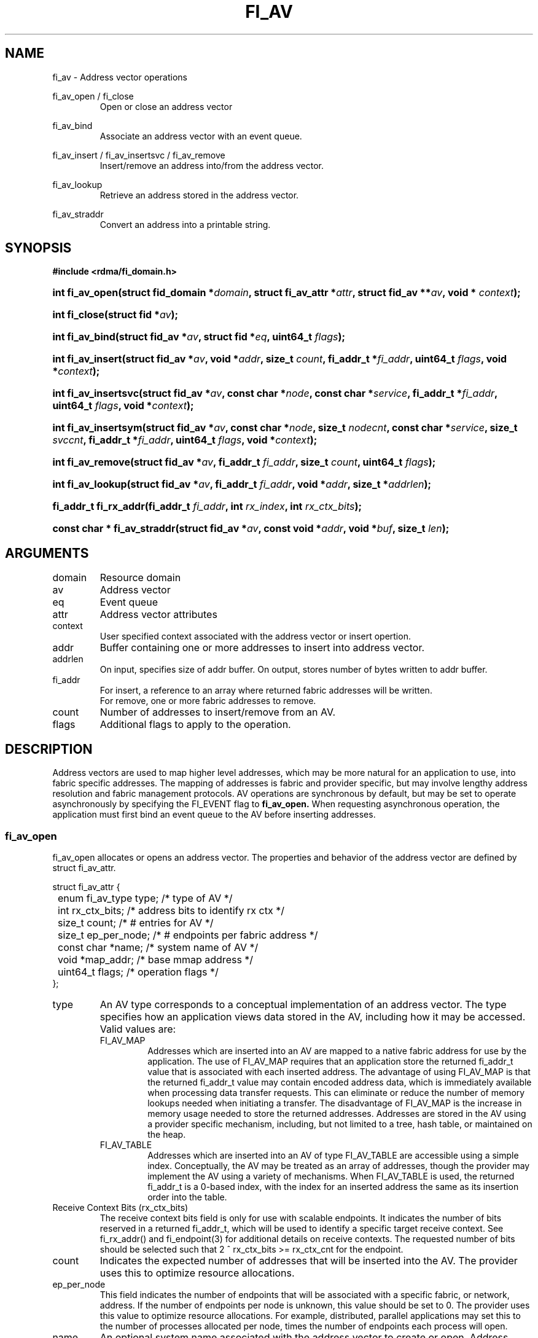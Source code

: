 .TH "FI_AV" 3 "@DATE@" "@VERSION@" "Libfabric Programmer's Manual" libfabric
.SH NAME
fi_av \- Address vector operations
.PP
fi_av_open / fi_close
.RS
Open or close an address vector
.RE
.PP
fi_av_bind
.RS
Associate an address vector with an event queue.
.RE
.PP
fi_av_insert / fi_av_insertsvc / fi_av_remove
.RS
Insert/remove an address into/from the address vector.
.RE
.PP
fi_av_lookup
.RS
Retrieve an address stored in the address vector.
.RE
.PP
fi_av_straddr
.RS
Convert an address into a printable string.
.RE
.SH SYNOPSIS
.B #include <rdma/fi_domain.h>
.HP
.BI "int fi_av_open(struct fid_domain *" domain ", struct fi_av_attr *" attr ", "
.BI "struct fid_av **" av ", void * " context ");"
.HP
.BI "int fi_close(struct fid *" av ");"
.PP
.HP
.BI "int fi_av_bind(struct fid_av *" av ", struct fid *" eq ", uint64_t " flags ");"
.PP
.HP
.BI "int fi_av_insert(struct fid_av *" av ", void *" addr ", size_t " count ", "
.BI "fi_addr_t *" fi_addr ", uint64_t " flags ", void *" context ");"
.HP
.BI "int fi_av_insertsvc(struct fid_av *" av ", const char *" node ", "
.BI "const char *" service ", fi_addr_t *" fi_addr ", uint64_t " flags ", "
.BI "void *" context ");"
.HP
.BI "int fi_av_insertsym(struct fid_av *" av ", const char *" node ", "
.BI "size_t " nodecnt ", const char *" service ", size_t " svccnt ", "
.BI "fi_addr_t *" fi_addr ", uint64_t " flags ", void *" context ");"
.HP
.BI "int fi_av_remove(struct fid_av *" av ", fi_addr_t " fi_addr ", size_t " count ", "
.BI "uint64_t " flags ");"
.HP
.BI "int fi_av_lookup(struct fid_av *" av ", fi_addr_t " fi_addr ", "
.BI "void *" addr ", size_t *" addrlen ");"
.HP
.BI "fi_addr_t fi_rx_addr(fi_addr_t " fi_addr ", int " rx_index ", "
.BI "int " rx_ctx_bits ");"
.HP
.BI "const char * fi_av_straddr(struct fid_av *" av ", const void *" addr ", "
.BI "void *" buf ", size_t " len ");"
.SH ARGUMENTS
.IP "domain"
Resource domain
.IP "av"
Address vector 
.IP "eq"
Event queue
.IP "attr"
Address vector attributes
.IP "context"
User specified context associated with the address vector or insert opertion.
.IP "addr"
Buffer containing one or more addresses to insert into address vector.
.IP "addrlen"
On input, specifies size of addr buffer.  On output, stores number of bytes
written to addr buffer.
.IP "fi_addr"
For insert, a reference to an array where returned fabric addresses
will be written.
.br
For remove, one or more fabric addresses to remove.
.IP "count"
Number of addresses to insert/remove from an AV.
.IP "flags"
Additional flags to apply to the operation.
.SH "DESCRIPTION"
Address vectors are used to map higher level addresses, which may be
more natural for an application to use, into fabric specific addresses.
The mapping of addresses is fabric and provider specific, but may involve
lengthy address resolution and fabric management protocols.  AV operations
are synchronous by default, but may be set to operate asynchronously by
specifying the FI_EVENT flag to
.B fi_av_open.
When requesting asynchronous operation, the
application must first bind an event queue to the AV before inserting
addresses.
.SS "fi_av_open"
fi_av_open allocates or opens an address vector.  The properties and behavior of
the address vector are defined by struct fi_av_attr.
.PP
.nf
struct fi_av_attr {
	enum fi_av_type  type;        /* type of AV */
	int              rx_ctx_bits; /* address bits to identify rx ctx */    
	size_t           count;       /* # entries for AV */
	size_t           ep_per_node; /* # endpoints per fabric address */
	const char       *name;       /* system name of AV */
	void             *map_addr;   /* base mmap address */
	uint64_t         flags;       /* operation flags */
};
.fi
.IP "type"
An AV type corresponds to a conceptual implementation of an address vector.
The type specifies how an application views data stored in the AV,
including how it may be accessed.  Valid values are:
.RS
.IP "FI_AV_MAP"
Addresses which are inserted into an AV are mapped to a native fabric
address for use by the application.  The use of FI_AV_MAP requires that
an application store the returned fi_addr_t value that is associated with
each inserted address.  The advantage of using FI_AV_MAP is that the returned
fi_addr_t value may contain encoded address data, which is immediately
available when processing data transfer requests.  This can eliminate
or reduce the number of memory lookups needed when initiating a transfer.
The disadvantage of FI_AV_MAP is the increase in memory usage needed to
store the returned addresses.
Addresses are stored in the AV using a provider specific
mechanism, including, but not limited to a tree, hash table, or maintained
on the heap.
.IP "FI_AV_TABLE"
Addresses which are inserted into an AV of type FI_AV_TABLE are accessible
using a simple index.  Conceptually, the AV may be treated as an array
of addresses, though the provider may implement the AV using a variety
of mechanisms.  When FI_AV_TABLE is used, the returned fi_addr_t is a
0-based index, with the index for an inserted address the same as its
insertion order into the table.
.RE
.IP "Receive Context Bits (rx_ctx_bits)"
The receive context bits field is only for use with scalable endpoints.  It
indicates the number of bits reserved in a returned fi_addr_t, which will
be used to identify a specific target receive context.  See fi_rx_addr()
and fi_endpoint(3) for additional details on receive contexts.  The
requested number of bits should be selected such that 2 ^ rx_ctx_bits >=
rx_ctx_cnt for the endpoint.
.IP "count"
Indicates the expected number of addresses that will be inserted into
the AV.  The provider uses this to optimize resource allocations.
.IP "ep_per_node"
This field indicates the number of endpoints that will be associated
with a specific fabric, or network, address.  If the number of endpoints
per node is unknown, this value should be set to 0.
The provider uses this value to optimize resource allocations.
For example, distributed, parallel applications may set this to the number
of processes allocated per node, times the number of endpoints each process
will open.
.IP "name"
An optional system name associated with the address vector to create or open.
Address vectors may be shared across multiple processes which access
the same named domain on the same node.  The name field allows the
underlying provider to identify a shared AV.
.sp
If the name field is non-NULL and the AV is not opened for read-only
access, a named AV will be created, if it does not already exist.
.IP "map_addr"
The map_addr determines the base FI_ADDR address that a provider
should use when sharing an AV of type FI_AV_MAP between processes.
Processes that provide the same value for map_addr to a shared AV may
use the same FI_ADDR values returned from an fi_av_insert call.
.sp
The map_addr may be used by the provider to mmap memory allocated for a
shared AV between processes; however, the provider is not required to use
the map_addr in this fashion.  The only requirement is that an FI_ADDR
returned as part of an fi_av_insert call on one process is usable on
another process which opens an AV of the same name at the same map_addr
value.  The relationship between the map_addr and any returned FI_ADDR
is not defined.
.sp
If name is non-NULL and map_addr is 0, then the map_addr used by the
provider will be returned through the attribute structure.  The map_addr
field is ignored if name is NULL.
.IP "flags"
The following flags may be used when opening an AV.
.RS
.IP "FI_EVENT"
When the flag FI_EVENT is specified, all insert operations on this
AV  will occur
asynchronously.  There will be one EQ error entry generated for each
failed address insertion, followed by one non-error event indicating that the
insertion operation has completed.
There will always be one non-error completion event for each
insert operation, even if all addresses fail.  The context field in all
completions will be the context specified to the insert call, and the data
field in the final completion entry will report the number of addresses 
successfully inserted.
.sp
If an AV is opened with FI_EVENT, any insertions attempted before an EQ
is bound to the AV will fail with -FI_ENOEQ.
.sp
Error completions for failed insertions will contain the index of the failed
address in the index field of the error completion entry.
.sp
Note that the order of delivery of insert completions may not match
the order in which the calls to fi_av_insert were made.  The only guarantee
is that all error completions for a given call to fi_av_insert will preceed
the single associated non-error completion.
.IP "FI_READ"
Opens an AV for read-only access.  An AV opened for read-only access
must be named (name attribute specified), and the AV must exist.
.IP "FI_SYMMETRIC"
Indicates that each node will be associated with the
same number of endpoints, the same transport addresses will be allocated
on each node, and the transport addresses will be sequential.  This feature
targets distributed applications on large fabrics and allows for
highly-optimized storage of remote endpoint addressing.
.RE
.SS "fi_close"
The fi_close call is used to release all resources associated with an
address vector.  Note that any events queued on an event queue referencing
the AV are left untouched.  It is recommended that callers retrieve all
events associated with the AV before closing it.
.SS "fi_av_bind"
Associates an event queue with the AV.  Binding an event queue to an
AV indicates that the provider should perform all insertions asynchronously,
with the completions reported through the event queue.  If an event queue
is not bound to the AV, then insertion requests behave synchronously.
.SS "fi_av_insert"
The fi_av_insert call inserts zero or more addresses into an AV.  The number
of addresses is specified through the count parameter.  The addr parameter
references an array of addresses to insert into the AV.  Addresses
inserted into an address vector must be in the same format as specified
in struct fi_info:addr_format for the corresponding domain.  A NULL
value for an address may be used to indicate that an entry should be
associated with 'any' address (similar to the IPv4 address of 0.0.0.0).
.PP
For AV's of type FI_AV_MAP, once inserted addresses have been mapped,
the mapped values are written into the buffer referenced by fi_addr.
The fi_addr buffer must remain valid until the
AV insertion has completed and an event has been generated
to an associated event queue.  The value of the returned fi_addr should
be considered opaque by the application for AVs of type FI_AV_MAP.
The returned value may point to an internal structure or a provider
specific encoding of low-level addressing data, for example.  In the latter
case, use of FI_AV_MAP may be able to avoid memory references during data
transfer operations. 
.PP
For AV's of type FI_AV_TABLE, addresses are placed into the table in
order.  That is, the first address inserted may be referenced at
index 0.  The fi_addr parameter may be NULL in this case.  Otherwise,
fi_addr must reference an array of fi_addr_t, and the buffer must
remain valid until the insertion operation completes.  When addresses
are inserted into an AV of type FI_AV_TABLE, the returned fi_addr values
will be simple indices corresponding to the entry into the table where the
address was inserted.  Addresses are indexed in order of their insertion.
.IP "flags"
The following flag may be passed to fi_av_insert
.RS
.IP "FI_MORE"
In order to allow optimized address insertion, the application may
specify the FI_MORE flag to the insert call to give a hint to the provider
that more insertion requests will follow, allowing the provider to aggregate
insertion requests if desired.  Providers are free to ignore FI_MORE.
.RE
.SS "fi_av_insertsvc"
The fi_av_insertsvc call behaves similar to fi_av_insert, but allows the
application to specify the node and service names, similar to the
fi_getinfo inputs, rather than an encoded address.  The node and service
parameters are defined the same as fi_getinfo(3).  Node should be a string
that corresponds to a hostname or network address.  The service string
corresponds to a textual representation of a transport address. 
.SS "fi_av_insertsym"
fi_av_insertsym performs a symmetric insert that inserts a sequential
range of nodes and/or service addresses into an AV.  The svccnt parameter
indicates the number of transport (endpoint) addresses to insert into the AV
for each node address, with the service parameter specifying the starting
transport address.  Inserted transport addresses will be of the range
{service, service + svccnt - 1}, inclusive.  All service addresses for a
node will be inserted before the next node is inserted.
.PP
The nodecnt parameter indicates the number of node (network) addresses to
insert into the AV, with the node parameter specifying the starting
node address.  Inserted node addresses will be of the range
{node, node + nodecnt - 1}, inclusive.  If node is a non-numeric string,
such as a hostname, it must contain a numeric suffix if nodecnt > 1.
.PP
As an example, if node = "10.1.1.1", nodecnt = 2, service = "5000", and
svccnt = 2, the following addresses will be inserted into the AV in the
order shown: 10.1.1.1:5000, 10.1.1.1:5001, 10.1.1.2:5000, 10.1.1.1:5001.
If node were replaced by the hostname "host10", the addresses would be:
host10:5000, host10:5001, host11:5000, host11:5001.
.PP
The total number of inserted addresses will be nodecnt x svccnt.
.SS "fi_av_remove"
fi_av_remove removes a set of addresses from an address vector.  All
resources associated with the indicated addresses are released, and
no future references to either the mapped address (in the case of
FI_AV_MAP) or index (FI_AV_TABLE) are allowed.
.PP
The use of fi_av_remove is an optimization that applications may use
to free memory allocated with addresses that will no longer be accessed.
Inserted addresses are not required to be removed.  fi_av_close will
automatically cleanup any resources associated with addresses remaining
in the AV when it is invoked. 
.SS "fi_av_lookup"
This call returns the address stored in the address vector that corresponds
to the given fi_addr.  The returned address is the same format as those
stored by the AV.  On input, the addrlen parameter should
indicate the size of the addr buffer.  If the actual address is larger than
what can fit into the buffer, it will be truncated.  On output, addrlen
is set to the size of the buffer needed to store the address, which may
be larger than the input value.
.SS "fi_rx_addr"
This function is used to convert an endpoint address, returned by fi_av_insert,
into an address that specifies a target receive context.  The specified
fi_addr parameter must either be a value returned from fi_av_insert, in the
case of FI_AV_MAP, or an index, in the case of FI_AV_TABLE.  The value for
rx_ctx_bits must match that specified in the AV attributes for the given
address.
.P
Connected endpoints that support multiple receive contexts, but are not
associated with address vectors should specify FI_ADDR_NOTAVAIL for the
fi_addr parameter.
.SS "fi_av_straddr"
The fi_av_straddr function converts the provided address into a printable
string.  The specified address must be of the same format as those
stored by the AV, though the address itself is not required to have been
inserted.  On input, the len parameter should specify the size of the buffer
referenced by buf.  On output, the actual size needed to write the entire
string will be returned.  This size may be larger than the input len.  If
the provided buffer is too small, the results will be truncated.  fi_av_straddr
returns a pointer to buf.
.SH "NOTES"
Providers may implement AV's using a variety of mechanisms.  Specifically,
a provider may begin resolving inserted addresses as soon as they have
been added to an AV, even if asynchronous operation has been specified.
Similarly, a provider may lazily release resources from removed entries. 
.SH "RETURN VALUES"
The insert calls return the number of addresses successfully inserted or
the number of asynchronous insertions initiated if FI_EVENT is set.
.PP
Other calls return 0 on success.
.PP
On error, a negative value corresponding to
fabric errno is returned.
Fabric errno values are defined in
.IR "rdma/fi_errno.h".
.SH "ERRORS"
.SH "SEE ALSO"
fi_getinfo(3), fi_endpoint(3), fi_domain(3), fi_eq(3)
